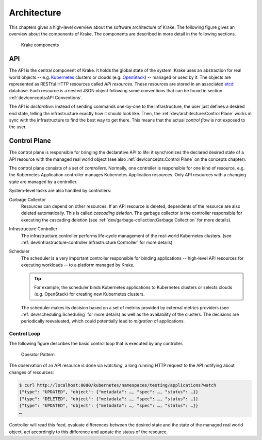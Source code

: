 ============
Architecture
============

This chapters gives a high-level overview about the software architecture of
Krake. The following figure gives an overview about the components of Krake. The
components are described in more detail in the following sections.

.. figure:: /img/components.png

    Krake components


API
===

The API is the central component of Krake. It holds the global state of the
system. Krake uses an abstraction for real world objects -- e.g. Kubernetes_
clusters or clouds (e.g. OpenStack_) -- managed or used by it. The objects are
represented as RESTful HTTP resources called *API resources*. These resources
are stored in an associated etcd_ database. Each resource is a nested JSON
object following some conventions that can be found in section
:ref:`dev/concepts:API Conventions`.

The API is *declarative*: instead of sending commands one-by-one to the
infrastructure, the user just defines a desired end state, telling the
infrastructure exactly how it should look like. Then, the
:ref:`dev/architecture:Control Plane` works in sync with the infrastructure to
find the best way to get there. This means that the actual *control flow* is
not exposed to the user.


Control Plane
=============

The control plane is responsible for bringing the declarative API to life: it
synchronizes the declared desired state of a API resource with the managed
real world object (see also :ref:`dev/concepts:Control Plane` on the concepts
chapter).

The control plane consists of a set of *controllers*. Normally, one controller
is responsible for one kind of resource, e.g. the Kubernetes Application
controller manages Kubernetes Application resources. Only API resources with
a changing state are managed by a controller.

System-level tasks are also handled by controllers:

Garbage Collector
    Resources can depend on other resources. If an API resource is deleted,
    dependents of the resource are also deleted automatically. This is called
    *cascading deletion*. The garbage collector is the controller responsible
    for executing the cascading deletion (see
    :ref:`dev/garbage-collection:Garbage Collection` for more details).

Infrastructure Controller
    The infrastructure controller performs life-cycle management of the real-world
    Kubernetes clusters. (see
    :ref:`dev/infrastructure-controller:Infrastructure Controller` for more details).

Scheduler
    The scheduler is a very important controller responsible for binding
    applications -- high-level API resources for executing workloads -- to a
    platform managed by Krake.

    .. tip::

        For example, the scheduler binds Kubernetes applications to Kubernetes
        clusters or selects clouds (e.g. OpenStack) for creating new Kubernetes
        clusters.

    The scheduler makes its decision based on a set of metrics provided by
    external metrics providers (see :ref:`dev/scheduling:Scheduling` for more
    details) as well as the availability of the clusters.
    The decisions are periodically reevaluated, which could potentially lead to
    *migration* of applications.


------------
Control Loop
------------

The following figure describes the basic control loop that is executed by any
controller.

.. figure:: /img/operator-pattern.png

    Operator Pattern

The observation of an API resource is done via *watching*, a long running HTTP
request to the API notifying about changes of resources:

.. code::

    $ curl http://localhost:8080/kubernetes/namespaces/testing/applications?watch
    {"type": "UPDATED", "object": {"metadata": …, "spec": …, "status": …}}
    {"type": "DELETED", "object": {"metadata": …, "spec": …, "status": …}}
    {"type": "UPDATED", "object": {"metadata": …, "spec": …, "status": …}}
    …

Controller will read this feed, evaluate differences between the desired state
and the state of the managed real world object, act accordingly to this
difference and update the status of the resource.


.. _etcd: https://etcd.io/
.. _Kubernetes: https://kubernetes.io/
.. _OpenStack: https://www.openstack.org/
